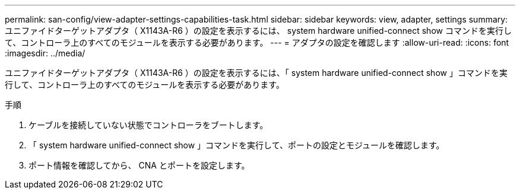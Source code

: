 ---
permalink: san-config/view-adapter-settings-capabilities-task.html 
sidebar: sidebar 
keywords: view, adapter, settings 
summary: ユニファイドターゲットアダプタ（ X1143A-R6 ）の設定を表示するには、 system hardware unified-connect show コマンドを実行して、コントローラ上のすべてのモジュールを表示する必要があります。 
---
= アダプタの設定を確認します
:allow-uri-read: 
:icons: font
:imagesdir: ../media/


[role="lead"]
ユニファイドターゲットアダプタ（ X1143A-R6 ）の設定を表示するには、「 system hardware unified-connect show 」コマンドを実行して、コントローラ上のすべてのモジュールを表示する必要があります。

.手順
. ケーブルを接続していない状態でコントローラをブートします。
. 「 system hardware unified-connect show 」コマンドを実行して、ポートの設定とモジュールを確認します。
. ポート情報を確認してから、 CNA とポートを設定します。

